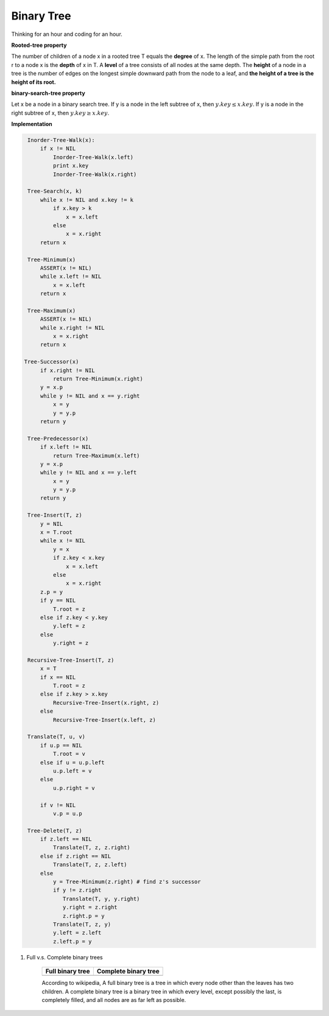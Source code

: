 ***********
Binary Tree
***********

Thinking for an hour and coding for an hour.

**Rooted-tree property**

The number of children of a node x in a rooted tree T equals the **degree** of x. 
The length of the simple path from the root r to a node x is the **depth** of x in T. 
A **level** of a tree consists of all nodes at the same depth. The **height** of a node 
in a tree is the number of edges on the longest simple downward path from the node to a leaf, 
and **the height of a tree is the height of its root.** 

**binary-search-tree property**

Let x be a node in a binary search tree. If y is a node in the left subtree
of x, then :math:`y.key \leq x.key`. If y is a node in the right subtree of x, 
then :math:`y.key \geq x.key`.

**Implementation**

.. code-block:: none

    Inorder-Tree-Walk(x):
        if x != NIL
            Inorder-Tree-Walk(x.left)
            print x.key
            Inorder-Tree-Walk(x.right)

    Tree-Search(x, k)
        while x != NIL and x.key != k
            if x.key > k
                x = x.left
            else
                x = x.right
        return x

    Tree-Minimum(x)
        ASSERT(x != NIL)
        while x.left != NIL
            x = x.left
        return x

    Tree-Maximum(x)
        ASSERT(x != NIL)
        while x.right != NIL
            x = x.right
        return x

   Tree-Successor(x)
        if x.right != NIL
            return Tree-Minimum(x.right)
        y = x.p
        while y != NIL and x == y.right
            x = y
            y = y.p
        return y

    Tree-Predecessor(x)
        if x.left != NIL
            return Tree-Maximum(x.left)
        y = x.p
        while y != NIL and x == y.left
            x = y
            y = y.p
        return y

    Tree-Insert(T, z)
        y = NIL
        x = T.root
        while x != NIL
            y = x
            if z.key < x.key
                x = x.left
            else
                x = x.right
        z.p = y
        if y == NIL
            T.root = z
        else if z.key < y.key
            y.left = z
        else
            y.right = z

    Recursive-Tree-Insert(T, z)
        x = T
        if x == NIL
            T.root = z
        else if z.key > x.key
            Recursive-Tree-Insert(x.right, z) 
        else
            Recursive-Tree-Insert(x.left, z)
   
    Translate(T, u, v)
        if u.p == NIL
            T.root = v
        else if u = u.p.left
            u.p.left = v
        else
            u.p.right = v
   
        if v != NIL
            v.p = u.p
   
    Tree-Delete(T, z)
        if z.left == NIL
            Translate(T, z, z.right)
        else if z.right == NIL
            Translate(T, z, z.left)
        else
            y = Tree-Minimum(z.right) # find z's successor
            if y != z.right
               Translate(T, y, y.right)
               y.right = z.right
               z.right.p = y
            Translate(T, z, y)
            y.left = z.left
            z.left.p = y

#. Full v.s. Complete binary trees

    +----------------------------------------+--------------------------------------------+
    | Full binary tree                       | Complete binary tree                       |
    +========================================+============================================+
    | .. image:: images/full_binary_tree.jpg | .. image:: images/complete_binary_tree.jpg |
    +----------------------------------------+--------------------------------------------+
   
    According to wikipedia, A full binary tree is a tree in which every node 
    other than the leaves has two children. A complete binary tree is a binary 
    tree in which every level, except possibly the last, is completely filled, 
    and all nodes are as far left as possible.   
